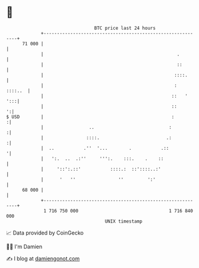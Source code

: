 * 👋

#+begin_example
                                    BTC price last 24 hours                    
                +------------------------------------------------------------+ 
         71 000 |                                                            | 
                |                                                  .         | 
                |                                                  ::        | 
                |                                                 ::::.      | 
                |                                                 :  ::::..  | 
                |                                                ::   '  ':::| 
                |                                                ::        ':| 
   $ USD        |                                                :          :| 
                |                 ..                            :           :| 
                |                ::::.                         .:           :| 
                |  ..           .''  '...        .           .::            '| 
                |   ':.  ..  .:''     ''':.    :::.    .    ::               | 
                |     '::':.::'           ::::.:  ::'::::..:'                | 
                |      '   ''                ''         ':'                  | 
         68 000 |                                                            | 
                +------------------------------------------------------------+ 
                 1 716 750 000                                  1 716 840 000  
                                        UNIX timestamp                         
#+end_example
📈 Data provided by CoinGecko

🧑‍💻 I'm Damien

✍️ I blog at [[https://www.damiengonot.com][damiengonot.com]]
